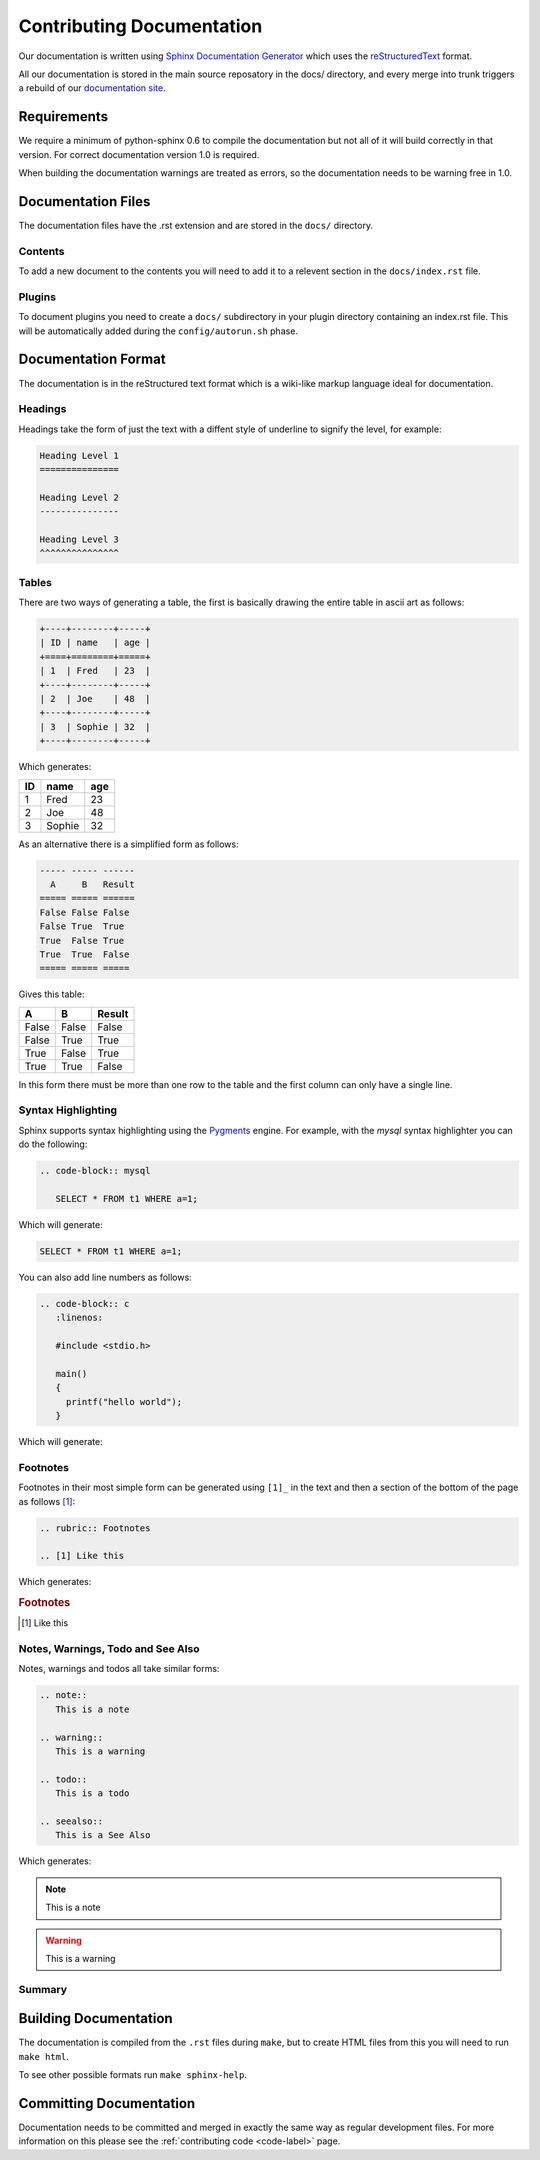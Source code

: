 .. _documentation-label:

Contributing Documentation
==========================

Our documentation is written using
`Sphinx Documentation Generator <http://sphinx.pocoo.org/>`_
which uses the `reStructuredText <http://docutils.sf.net/rst.html>`_ format.

All our documentation is stored in the main source reposatory in the docs/
directory, and every merge into trunk triggers a rebuild of our
`documentation site <http://docs.drizzle.org/>`_.

Requirements
------------

We require a minimum of python-sphinx 0.6 to compile the documentation but not
all of it will build correctly in that version.  For correct documentation
version 1.0 is required.

When building the documentation warnings are treated as errors, so the documentation
needs to be warning free in 1.0.

Documentation Files
-------------------

The documentation files have the .rst extension and are stored in the ``docs/``
directory.

Contents
^^^^^^^^

To add a new document to the contents you will need to add it to a relevent
section in the ``docs/index.rst`` file.

Plugins
^^^^^^^

To document plugins you need to create a ``docs/`` subdirectory in your plugin
directory containing an index.rst file.  This will be automatically added during
the ``config/autorun.sh`` phase.

Documentation Format
--------------------

The documentation is in the reStructured text format which is a wiki-like markup
language ideal for documentation.

Headings
^^^^^^^^

Headings take the form of just the text with a diffent style of underline to
signify the level, for example:

.. code-block:: rest
   
   Heading Level 1
   ===============

   Heading Level 2
   ---------------

   Heading Level 3
   ^^^^^^^^^^^^^^^

Tables
^^^^^^

There are two ways of generating a table, the first is basically drawing the
entire table in ascii art as follows:

.. code-block:: rest

   +----+--------+-----+
   | ID | name   | age |
   +====+========+=====+
   | 1  | Fred   | 23  |
   +----+--------+-----+
   | 2  | Joe    | 48  |
   +----+--------+-----+
   | 3  | Sophie | 32  |
   +----+--------+-----+

Which generates:

+----+--------+-----+
| ID | name   | age |
+====+========+=====+
| 1  | Fred   | 23  |
+----+--------+-----+
| 2  | Joe    | 48  |
+----+--------+-----+
| 3  | Sophie | 32  |
+----+--------+-----+

As an alternative there is a simplified form as follows:

.. code-block:: rest

   ----- ----- ------
     A     B   Result
   ===== ===== ======
   False False False
   False True  True
   True  False True
   True  True  False
   ===== ===== =====

Gives this table:

===== ===== ======
  A     B   Result
===== ===== ======
False False False
False True  True
True  False True
True  True  False
===== ===== ======

In this form there must be more than one row to the table and the first column
can only have a single line.

Syntax Highlighting
^^^^^^^^^^^^^^^^^^^

Sphinx supports syntax highlighting using the `Pygments <http://pygments.org/>`_
engine.  For example, with the *mysql* syntax highlighter you can do the
following:

.. code-block:: rest

   .. code-block:: mysql

      SELECT * FROM t1 WHERE a=1;

Which will generate:

.. code-block:: mysql

   SELECT * FROM t1 WHERE a=1;

You can also add line numbers as follows:

.. code-block:: rest

   .. code-block:: c
      :linenos:

      #include <stdio.h>

      main()
      {
        printf("hello world");
      }

Which will generate:

.. code-block:: c
   :linenos:

   #include <stdio.h>

   main()
   {
     printf("hello world");
   }

.. seealso::

   `Pygments Demo <http://pygments.org/demo/>`_ - A demo of the available syntax
   highlighting types.

Footnotes
^^^^^^^^^

Footnotes in their most simple form can be generated using ``[1]_`` in the text
and then a section of the bottom of the page as follows [1]_:

.. code-block:: rest

   .. rubric:: Footnotes

   .. [1] Like this

Which generates:

.. rubric:: Footnotes

.. [1] Like this

Notes, Warnings, Todo and See Also
^^^^^^^^^^^^^^^^^^^^^^^^^^^^^^^^^^

Notes, warnings and todos all take similar forms:

.. code-block:: rest

   .. note::
      This is a note

   .. warning::
      This is a warning

   .. todo::
      This is a todo

   .. seealso::
      This is a See Also

Which generates:

.. note::
   This is a note

.. warning::
   This is a warning

.. todo::
   This is a todo

.. seealso::
   This is a See Also

Summary
^^^^^^^

.. seealso::

   * `Sphinx documentation <http://sphinx.pocoo.org/contents.html>`_
   * `Openalea Sphinx Cheatsheet <http://openalea.gforge.inria.fr/doc/openalea/doc/_build/html/source/sphinx/rest_syntax.html>`_

Building Documentation
----------------------

The documentation is compiled from the ``.rst`` files during ``make``, but to
create HTML files from this you will need to run ``make html``.

To see other possible formats run ``make sphinx-help``.

Committing Documentation
------------------------

Documentation needs to be committed and merged in exactly the same way as
regular development files.  For more information on this please see the
:ref:`contributing code <code-label>` page.
